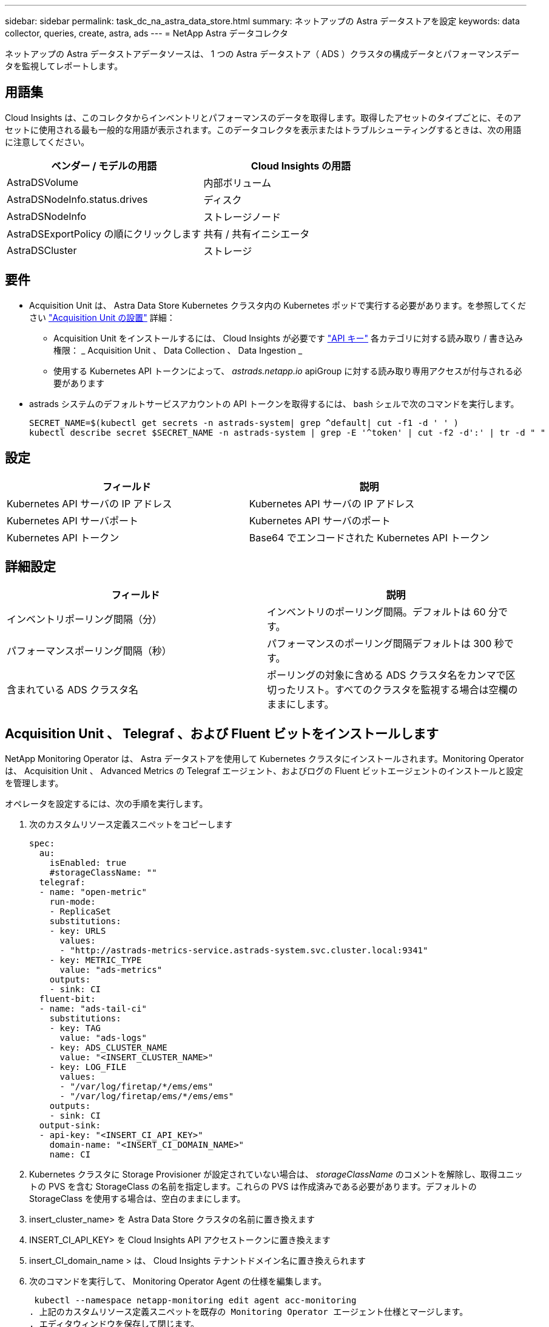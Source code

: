 ---
sidebar: sidebar 
permalink: task_dc_na_astra_data_store.html 
summary: ネットアップの Astra データストアを設定 
keywords: data collector, queries, create, astra, ads 
---
= NetApp Astra データコレクタ


[role="lead"]
ネットアップの Astra データストアデータソースは、 1 つの Astra データストア（ ADS ）クラスタの構成データとパフォーマンスデータを監視してレポートします。



== 用語集

Cloud Insights は、このコレクタからインベントリとパフォーマンスのデータを取得します。取得したアセットのタイプごとに、そのアセットに使用される最も一般的な用語が表示されます。このデータコレクタを表示またはトラブルシューティングするときは、次の用語に注意してください。

[cols="2*"]
|===
| ベンダー / モデルの用語 | Cloud Insights の用語 


| AstraDSVolume | 内部ボリューム 


| AstraDSNodeInfo.status.drives | ディスク 


| AstraDSNodeInfo | ストレージノード 


| AstraDSExportPolicy の順にクリックします | 共有 / 共有イニシエータ 


| AstraDSCluster | ストレージ 
|===


== 要件

* Acquisition Unit は、 Astra Data Store Kubernetes クラスタ内の Kubernetes ポッドで実行する必要があります。を参照してください link:task_configure_acquisition_unit.html["Acquisition Unit の設置"] 詳細：
+
** Acquisition Unit をインストールするには、 Cloud Insights が必要です link:API_Overview.html["API キー"] 各カテゴリに対する読み取り / 書き込み権限： _ Acquisition Unit 、 Data Collection 、 Data Ingestion _
** 使用する Kubernetes API トークンによって、 _astrads.netapp.io_ apiGroup に対する読み取り専用アクセスが付与される必要があります


* astrads システムのデフォルトサービスアカウントの API トークンを取得するには、 bash シェルで次のコマンドを実行します。
+
....
SECRET_NAME=$(kubectl get secrets -n astrads-system| grep ^default| cut -f1 -d ' ' )
kubectl describe secret $SECRET_NAME -n astrads-system | grep -E '^token' | cut -f2 -d':' | tr -d " "
....




== 設定

[cols="2*"]
|===
| フィールド | 説明 


| Kubernetes API サーバの IP アドレス | Kubernetes API サーバの IP アドレス 


| Kubernetes API サーバポート | Kubernetes API サーバのポート 


| Kubernetes API トークン | Base64 でエンコードされた Kubernetes API トークン 
|===


== 詳細設定

[cols="2*"]
|===
| フィールド | 説明 


| インベントリポーリング間隔（分） | インベントリのポーリング間隔。デフォルトは 60 分です。 


| パフォーマンスポーリング間隔（秒） | パフォーマンスのポーリング間隔デフォルトは 300 秒です。 


| 含まれている ADS クラスタ名 | ポーリングの対象に含める ADS クラスタ名をカンマで区切ったリスト。すべてのクラスタを監視する場合は空欄のままにします。 
|===


== Acquisition Unit 、 Telegraf 、および Fluent ビットをインストールします

NetApp Monitoring Operator は、 Astra データストアを使用して Kubernetes クラスタにインストールされます。Monitoring Operator は、 Acquisition Unit 、 Advanced Metrics の Telegraf エージェント、およびログの Fluent ビットエージェントのインストールと設定を管理します。

オペレータを設定するには、次の手順を実行します。

. 次のカスタムリソース定義スニペットをコピーします
+
....
spec:
  au:
    isEnabled: true
    #storageClassName: ""
  telegraf:
  - name: "open-metric"
    run-mode:
    - ReplicaSet
    substitutions:
    - key: URLS
      values:
      - "http://astrads-metrics-service.astrads-system.svc.cluster.local:9341"
    - key: METRIC_TYPE
      value: "ads-metrics"
    outputs:
    - sink: CI
  fluent-bit:
  - name: "ads-tail-ci"
    substitutions:
    - key: TAG
      value: "ads-logs"
    - key: ADS_CLUSTER_NAME
      value: "<INSERT_CLUSTER_NAME>"
    - key: LOG_FILE
      values:
      - "/var/log/firetap/*/ems/ems"
      - "/var/log/firetap/ems/*/ems/ems"
    outputs:
    - sink: CI
  output-sink:
  - api-key: "<INSERT_CI_API_KEY>"
    domain-name: "<INSERT_CI_DOMAIN_NAME>"
    name: CI
....
. Kubernetes クラスタに Storage Provisioner が設定されていない場合は、 _storageClassName_ のコメントを解除し、取得ユニットの PVS を含む StorageClass の名前を指定します。これらの PVS は作成済みである必要があります。デフォルトの StorageClass を使用する場合は、空白のままにします。
. insert_cluster_name> を Astra Data Store クラスタの名前に置き換えます
. INSERT_CI_API_KEY> を Cloud Insights API アクセストークンに置き換えます
. insert_CI_domain_name > は、 Cloud Insights テナントドメイン名に置き換えられます
. 次のコマンドを実行して、 Monitoring Operator Agent の仕様を編集します。
+
 kubectl --namespace netapp-monitoring edit agent acc-monitoring
. 上記のカスタムリソース定義スニペットを既存の Monitoring Operator エージェント仕様とマージします。
. エディタウィンドウを保存して閉じます。


モニタリングオペレータは、収集ユニット、 Telegraf 、および Fluent ビットをインストールします。この処理が完了するまでに数分かかることがあります。次のコマンドを定期的に実行して、ステータスが up になるまで Acquisition Unit のステータスを確認します。または、新しい Acquisition Unit が Cloud Insights UI に表示されるまで待つこともできます。

 kubectl --namespace netapp-monitoring get agent -o jsonpath='{.status.au-pod-status}' acc-monitoring
Acquisition Unit をインストールしたら、 Cloud Insights UI から Astra データストアコレクタを追加できます。



== トラブルシューティング

このデータコレクタで問題が発生した場合の対処方法を次に示します。

[cols="2*"]
|===
| 問題 | 次の操作を実行します 


| 「 Unauthorized 」というメッセージが表示されます | Kubernetes API トークンに、 _astrads.netapp.io_ apiGroup 内の API を呼び出す権限があることを確認します 


| 不明なホスト : astrs-metric-service-astras-system.svc.cluster.local : 名前またはサービスが不明です | ADS Kubernetes クラスタ内で実行されている Acquisition Unit ポッドにコレクタがインストールされていることを確認します。astrs-metric-service が astrs-system 名前空間を実行していることを確認します。 
|===
この Data Collector の追加情報は、から入手できます link:concept_requesting_support.html["サポート"] ページまたはを参照してください link:https://docs.netapp.com/us-en/cloudinsights/CloudInsightsDataCollectorSupportMatrix.pdf["Data Collector サポートマトリックス"]。

